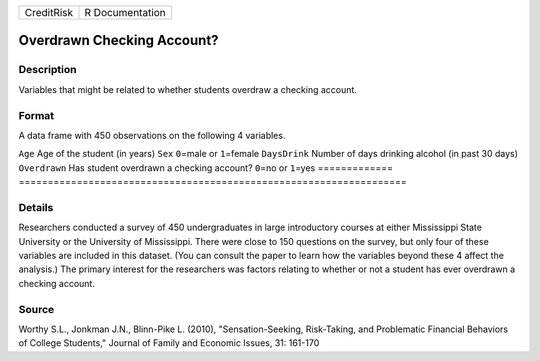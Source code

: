 ========== ===============
CreditRisk R Documentation
========== ===============

Overdrawn Checking Account?
---------------------------

Description
~~~~~~~~~~~

Variables that might be related to whether students overdraw a checking
account.

Format
~~~~~~

A data frame with 450 observations on the following 4 variables.

=============
===================================================================
``Age``       Age of the student (in years)
``Sex``       ``0``\ =male or ``1``\ =female
``DaysDrink`` Number of days drinking alcohol (in past 30 days)
``Overdrawn`` Has student overdrawn a checking account? ``0``\ =no or ``1``\ =yes
\            
=============
===================================================================

Details
~~~~~~~

Researchers conducted a survey of 450 undergraduates in large
introductory courses at either Mississippi State University or the
University of Mississippi. There were close to 150 questions on the
survey, but only four of these variables are included in this dataset.
(You can consult the paper to learn how the variables beyond these 4
affect the analysis.) The primary interest for the researchers was
factors relating to whether or not a student has ever overdrawn a
checking account.

Source
~~~~~~

Worthy S.L., Jonkman J.N., Blinn-Pike L. (2010), "Sensation-Seeking,
Risk-Taking, and Problematic Financial Behaviors of College Students,"
Journal of Family and Economic Issues, 31: 161-170
